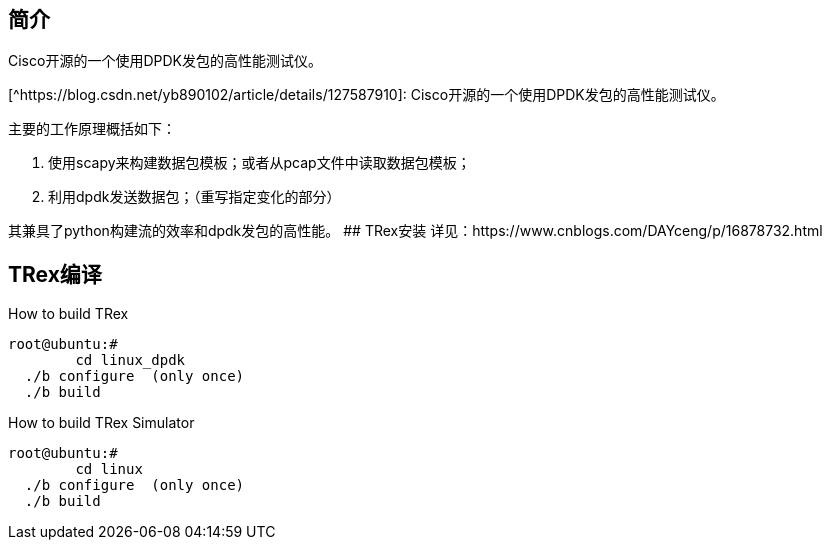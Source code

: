 ## 简介

Cisco开源的一个使用DPDK发包的高性能测试仪。

[^https://blog.csdn.net/yb890102/article/details/127587910]: Cisco开源的一个使用DPDK发包的高性能测试仪。

主要的工作原理概括如下：

1. 使用scapy来构建数据包模板；或者从pcap文件中读取数据包模板；
2. 利用dpdk发送数据包；（重写指定变化的部分）

其兼具了python构建流的效率和dpdk发包的高性能。
## TRex安装
详见：https://www.cnblogs.com/DAYceng/p/16878732.html

## TRex编译
How to build TRex
```bash
root@ubuntu:#
	cd linux_dpdk
  ./b configure  (only once)
  ./b build
```
How to build TRex Simulator
```bash
root@ubuntu:#
	cd linux
  ./b configure  (only once)
  ./b build
```

